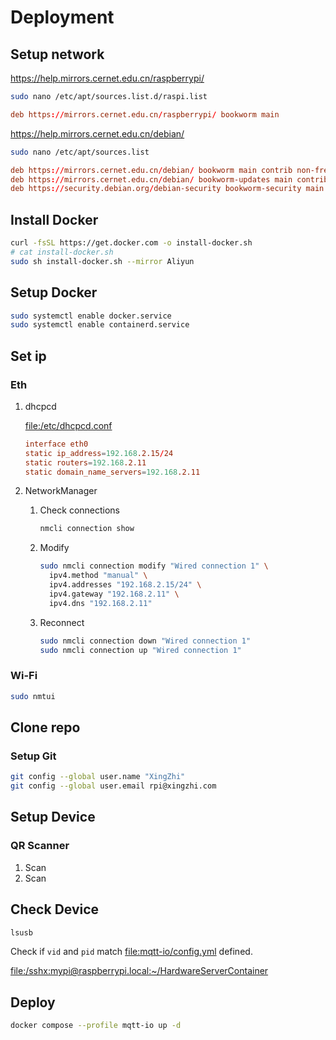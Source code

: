 * Deployment

** Setup network
https://help.mirrors.cernet.edu.cn/raspberrypi/
#+begin_src sh
  sudo nano /etc/apt/sources.list.d/raspi.list
#+end_src

#+begin_src conf
  deb https://mirrors.cernet.edu.cn/raspberrypi/ bookworm main
#+end_src

https://help.mirrors.cernet.edu.cn/debian/
#+begin_src sh
  sudo nano /etc/apt/sources.list
#+end_src

#+begin_src conf
  deb https://mirrors.cernet.edu.cn/debian/ bookworm main contrib non-free non-free-firmware
  deb https://mirrors.cernet.edu.cn/debian/ bookworm-updates main contrib non-free non-free-firmware
  deb https://security.debian.org/debian-security bookworm-security main contrib non-free non-free-firmware
#+end_src

** Install Docker
#+begin_src sh
  curl -fsSL https://get.docker.com -o install-docker.sh
  # cat install-docker.sh
  sudo sh install-docker.sh --mirror Aliyun
#+end_src

** Setup Docker
#+begin_src sh
  sudo systemctl enable docker.service
  sudo systemctl enable containerd.service
#+end_src

** Set ip

*** Eth
**** dhcpcd
[[file:/etc/dhcpcd.conf]]
#+begin_src conf
  interface eth0
  static ip_address=192.168.2.15/24
  static routers=192.168.2.11
  static domain_name_servers=192.168.2.11
#+end_src

**** NetworkManager
***** Check connections
#+begin_src sh
  nmcli connection show
#+end_src

***** Modify
#+begin_src sh
  sudo nmcli connection modify "Wired connection 1" \
    ipv4.method "manual" \
    ipv4.addresses "192.168.2.15/24" \
    ipv4.gateway "192.168.2.11" \
    ipv4.dns "192.168.2.11"
#+end_src

***** Reconnect
#+begin_src sh
  sudo nmcli connection down "Wired connection 1"
  sudo nmcli connection up "Wired connection 1"
#+end_src

*** Wi-Fi
#+begin_src sh
  sudo nmtui
#+end_src

** Clone repo

*** Setup Git
#+begin_src sh
  git config --global user.name "XingZhi"
  git config --global user.email rpi@xingzhi.com
#+end_src

** Setup Device

*** QR Scanner
1. Scan [[file:qr-scanner/QR_Code128-USB-Dev.png]]
2. Scan [[file:qr-scanner/Reboot.png]]

** Check Device
#+begin_src sh
  lsusb
#+end_src

Check if =vid= and =pid= match [[file:mqtt-io/config.yml]] defined.

[[file:/sshx:mypi@raspberrypi.local:~/HardwareServerContainer]]

** Deploy
#+begin_src sh
  docker compose --profile mqtt-io up -d
#+end_src

